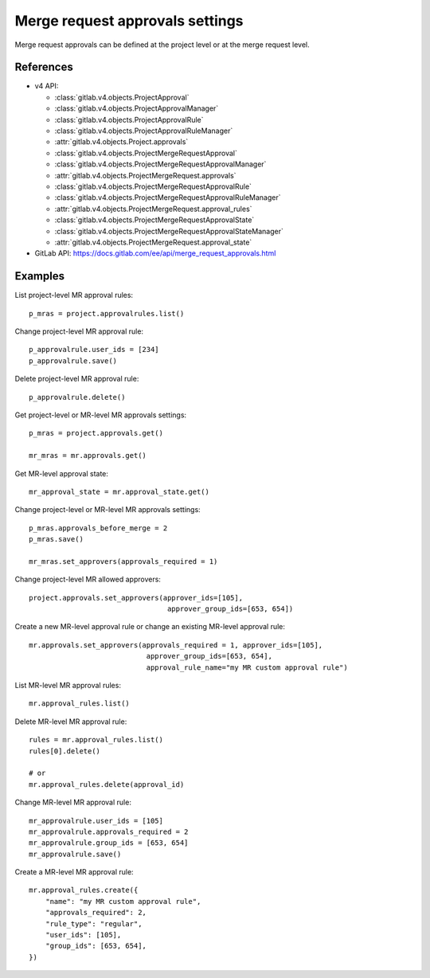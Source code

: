 ################################
Merge request approvals settings
################################

Merge request approvals can be defined at the project level or at the merge
request level.

References
----------

* v4 API:

  + :class:`gitlab.v4.objects.ProjectApproval`
  + :class:`gitlab.v4.objects.ProjectApprovalManager`
  + :class:`gitlab.v4.objects.ProjectApprovalRule`
  + :class:`gitlab.v4.objects.ProjectApprovalRuleManager`
  + :attr:`gitlab.v4.objects.Project.approvals`
  + :class:`gitlab.v4.objects.ProjectMergeRequestApproval`
  + :class:`gitlab.v4.objects.ProjectMergeRequestApprovalManager`
  + :attr:`gitlab.v4.objects.ProjectMergeRequest.approvals`
  + :class:`gitlab.v4.objects.ProjectMergeRequestApprovalRule`
  + :class:`gitlab.v4.objects.ProjectMergeRequestApprovalRuleManager`
  + :attr:`gitlab.v4.objects.ProjectMergeRequest.approval_rules`
  + :class:`gitlab.v4.objects.ProjectMergeRequestApprovalState`
  + :class:`gitlab.v4.objects.ProjectMergeRequestApprovalStateManager`
  + :attr:`gitlab.v4.objects.ProjectMergeRequest.approval_state`

* GitLab API: https://docs.gitlab.com/ee/api/merge_request_approvals.html

Examples
--------

List project-level MR approval rules::

    p_mras = project.approvalrules.list()

Change project-level MR approval rule::

    p_approvalrule.user_ids = [234]
    p_approvalrule.save()

Delete project-level MR approval rule::

    p_approvalrule.delete()

Get project-level or MR-level MR approvals settings::

    p_mras = project.approvals.get()

    mr_mras = mr.approvals.get()

Get MR-level approval state::

    mr_approval_state = mr.approval_state.get()

Change project-level or MR-level MR approvals settings::

    p_mras.approvals_before_merge = 2
    p_mras.save()

    mr_mras.set_approvers(approvals_required = 1)

Change project-level MR allowed approvers::

	project.approvals.set_approvers(approver_ids=[105],
	                                 approver_group_ids=[653, 654])

Create a new MR-level approval rule or change an existing MR-level approval rule::

	mr.approvals.set_approvers(approvals_required = 1, approver_ids=[105],
	                            approver_group_ids=[653, 654],
	                            approval_rule_name="my MR custom approval rule")

List MR-level MR approval rules::

	mr.approval_rules.list()

Delete MR-level MR approval rule::

    rules = mr.approval_rules.list()
    rules[0].delete()

    # or
    mr.approval_rules.delete(approval_id)

Change MR-level MR approval rule::

	mr_approvalrule.user_ids = [105]
	mr_approvalrule.approvals_required = 2
	mr_approvalrule.group_ids = [653, 654]
	mr_approvalrule.save()

Create a MR-level MR approval rule::

   mr.approval_rules.create({
       "name": "my MR custom approval rule",
       "approvals_required": 2,
       "rule_type": "regular",
       "user_ids": [105],
       "group_ids": [653, 654],
   })
